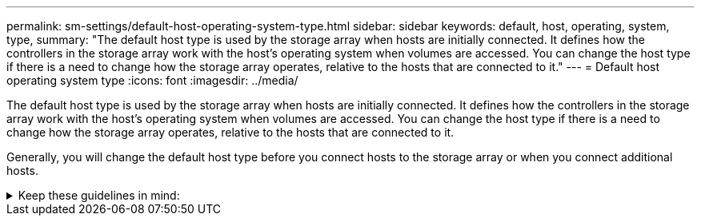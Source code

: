 ---
permalink: sm-settings/default-host-operating-system-type.html
sidebar: sidebar
keywords: default, host, operating, system, type,
summary: "The default host type is used by the storage array when hosts are initially connected. It defines how the controllers in the storage array work with the host’s operating system when volumes are accessed. You can change the host type if there is a need to change how the storage array operates, relative to the hosts that are connected to it."
---
= Default host operating system type
:icons: font
:imagesdir: ../media/

[.lead]
The default host type is used by the storage array when hosts are initially connected. It defines how the controllers in the storage array work with the host's operating system when volumes are accessed. You can change the host type if there is a need to change how the storage array operates, relative to the hosts that are connected to it.

Generally, you will change the default host type before you connect hosts to the storage array or when you connect additional hosts.

.Keep these guidelines in mind:
[%collapsible]
====
* If all of the hosts you plan to connect to the storage array have the same operating system (homogenous host environment), then change the host type to match the operating system.
* If there are hosts with different operating systems that you plan to connect to the storage array (heterogeneous host environment), change the host type to match the majority of the hosts' operating systems.
+
For example, if you are connecting eight different hosts to the storage array, and six of those hosts are running a Windows operating system, you must select Windows as the default host operating system type.

* If the majority of the connected hosts have a mix of different operating systems, change the host type to Factory Default.
+
For example, if you are connecting eight different hosts to the storage array, and two of those hosts are running a Windows operating system, three are running a VMware operating system, and another three are running a Linux operating system, you must select Factory Default as the default host operating system type.
====
